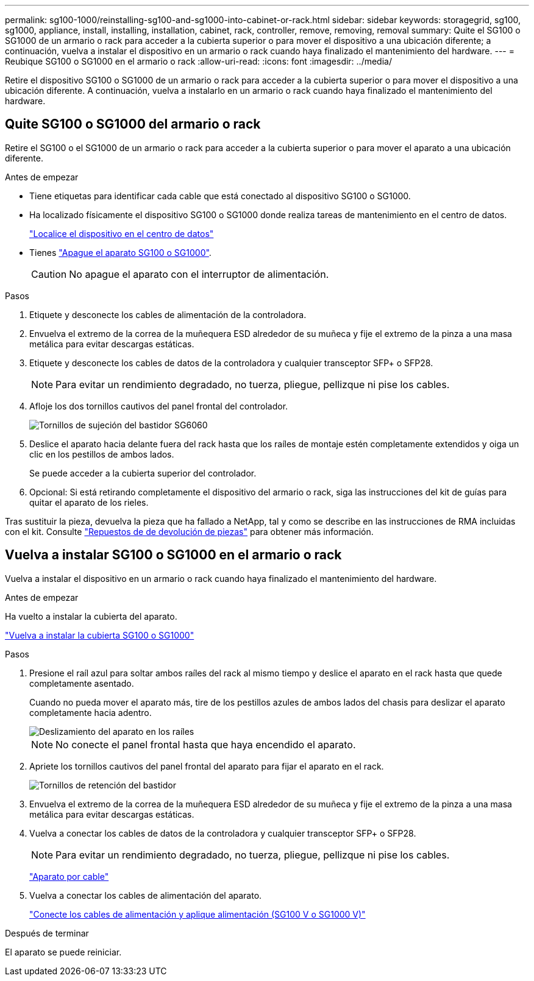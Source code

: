 ---
permalink: sg100-1000/reinstalling-sg100-and-sg1000-into-cabinet-or-rack.html 
sidebar: sidebar 
keywords: storagegrid, sg100, sg1000, appliance, install, installing, installation, cabinet, rack, controller, remove, removing, removal 
summary: Quite el SG100 o SG1000 de un armario o rack para acceder a la cubierta superior o para mover el dispositivo a una ubicación diferente; a continuación, vuelva a instalar el dispositivo en un armario o rack cuando haya finalizado el mantenimiento del hardware. 
---
= Reubique SG100 o SG1000 en el armario o rack
:allow-uri-read: 
:icons: font
:imagesdir: ../media/


[role="lead"]
Retire el dispositivo SG100 o SG1000 de un armario o rack para acceder a la cubierta superior o para mover el dispositivo a una ubicación diferente. A continuación, vuelva a instalarlo en un armario o rack cuando haya finalizado el mantenimiento del hardware.



== Quite SG100 o SG1000 del armario o rack

Retire el SG100 o el SG1000 de un armario o rack para acceder a la cubierta superior o para mover el aparato a una ubicación diferente.

.Antes de empezar
* Tiene etiquetas para identificar cada cable que está conectado al dispositivo SG100 o SG1000.
* Ha localizado físicamente el dispositivo SG100 o SG1000 donde realiza tareas de mantenimiento en el centro de datos.
+
link:locating-controller-in-data-center.html["Localice el dispositivo en el centro de datos"]

* Tienes link:shut-down-sg100-and-sg1000.html["Apague el aparato SG100 o SG1000"].
+

CAUTION: No apague el aparato con el interruptor de alimentación.



.Pasos
. Etiquete y desconecte los cables de alimentación de la controladora.
. Envuelva el extremo de la correa de la muñequera ESD alrededor de su muñeca y fije el extremo de la pinza a una masa metálica para evitar descargas estáticas.
. Etiquete y desconecte los cables de datos de la controladora y cualquier transceptor SFP+ o SFP28.
+

NOTE: Para evitar un rendimiento degradado, no tuerza, pliegue, pellizque ni pise los cables.

. Afloje los dos tornillos cautivos del panel frontal del controlador.
+
image::../media/sg6060_rack_retaining_screws.png[Tornillos de sujeción del bastidor SG6060]

. Deslice el aparato hacia delante fuera del rack hasta que los raíles de montaje estén completamente extendidos y oiga un clic en los pestillos de ambos lados.
+
Se puede acceder a la cubierta superior del controlador.

. Opcional: Si está retirando completamente el dispositivo del armario o rack, siga las instrucciones del kit de guías para quitar el aparato de los rieles.


Tras sustituir la pieza, devuelva la pieza que ha fallado a NetApp, tal y como se describe en las instrucciones de RMA incluidas con el kit. Consulte https://mysupport.netapp.com/site/info/rma["Repuestos de  de devolución de piezas"^] para obtener más información.



== Vuelva a instalar SG100 o SG1000 en el armario o rack

Vuelva a instalar el dispositivo en un armario o rack cuando haya finalizado el mantenimiento del hardware.

.Antes de empezar
Ha vuelto a instalar la cubierta del aparato.

link:reinstalling-sg100-and-sg1000-controller-cover.html["Vuelva a instalar la cubierta SG100 o SG1000"]

.Pasos
. Presione el raíl azul para soltar ambos raíles del rack al mismo tiempo y deslice el aparato en el rack hasta que quede completamente asentado.
+
Cuando no pueda mover el aparato más, tire de los pestillos azules de ambos lados del chasis para deslizar el aparato completamente hacia adentro.

+
image::../media/sg6000_cn_rails_blue_button.gif[Deslizamiento del aparato en los raíles]

+

NOTE: No conecte el panel frontal hasta que haya encendido el aparato.

. Apriete los tornillos cautivos del panel frontal del aparato para fijar el aparato en el rack.
+
image::../media/sg6060_rack_retaining_screws.png[Tornillos de retención del bastidor]

. Envuelva el extremo de la correa de la muñequera ESD alrededor de su muñeca y fije el extremo de la pinza a una masa metálica para evitar descargas estáticas.
. Vuelva a conectar los cables de datos de la controladora y cualquier transceptor SFP+ o SFP28.
+

NOTE: Para evitar un rendimiento degradado, no tuerza, pliegue, pellizque ni pise los cables.

+
link:../installconfig/cabling-appliance.html["Aparato por cable"]

. Vuelva a conectar los cables de alimentación del aparato.
+
link:../installconfig/connecting-power-cords-and-applying-power.html["Conecte los cables de alimentación y aplique alimentación (SG100 V o SG1000 V)"]



.Después de terminar
El aparato se puede reiniciar.
